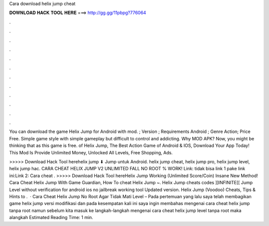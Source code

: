 Cara download helix jump cheat



𝐃𝐎𝐖𝐍𝐋𝐎𝐀𝐃 𝐇𝐀𝐂𝐊 𝐓𝐎𝐎𝐋 𝐇𝐄𝐑𝐄 ===> http://gg.gg/11pbpg?776064



.



.



.



.



.



.



.



.



.



.



.



.

You can download the game Helix Jump for Android with mod. ; Version ; Requirements Android ; Genre Action; Price Free. Simple game style with simple gameplay but difficult to control and addicting. Why MOD APK? Now, you might be thinking that as this game is free. of Helix Jump, The Best Action Game of Android & IOS, Download Your App Today! This Mod Is Provide Unlimited Money, Unlocked All Levels, Free Shopping, Ads.

>>>>> Download Hack Tool herehelix jump ⬇ Jump untuk Android. helix jump cheat, helix jump pro, helix jump level, helix jump hac. CARA CHEAT HELIX JUMP V2 UNLIMITED FALL NO ROOT % WORK! Link:  tidak bisa link 1 pake link ini:Link 2: Cara cheat . >>>>> Download Hack Tool hereHelix Jump Working (Unlimited Score/Coin) Insane New Method! Cara Cheat Helix Jump With Game Guardian, How To cheat Helix Jump ~. Helix Jump cheats codes ]]INFINITE[[ Jump Level without verification for android ios no jailbreak working tool Updated version. Helix Jump (Voodoo) Cheats, Tips & Hints to .  · Cara Cheat Helix Jump No Root Agar Tidak Mati Level – Pada pertemuan yang lalu saya telah membagikan game helix jump versi modifikasi dan pada kesempatan kali ini saya ingin membahas mengenai cara cheat helix jump tanpa root namun sebelum kita masuk ke langkah-langkah mengenai cara cheat helix jump level tanpa root maka alangkah Estimated Reading Time: 1 min.
